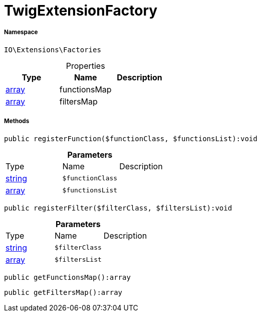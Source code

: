 :table-caption!:
:example-caption!:
:source-highlighter: prettify
:sectids!:
[[io__twigextensionfactory]]
= TwigExtensionFactory





===== Namespace

`IO\Extensions\Factories`





.Properties
|===
|Type |Name |Description

|link:http://php.net/array[array^]
    |functionsMap
    |
|link:http://php.net/array[array^]
    |filtersMap
    |
|===


===== Methods

[source%nowrap, php]
----

public registerFunction($functionClass, $functionsList):void

----









.*Parameters*
|===
|Type |Name |Description
|link:http://php.net/string[string^]
a|`$functionClass`
|

|link:http://php.net/array[array^]
a|`$functionsList`
|
|===


[source%nowrap, php]
----

public registerFilter($filterClass, $filtersList):void

----









.*Parameters*
|===
|Type |Name |Description
|link:http://php.net/string[string^]
a|`$filterClass`
|

|link:http://php.net/array[array^]
a|`$filtersList`
|
|===


[source%nowrap, php]
----

public getFunctionsMap():array

----









[source%nowrap, php]
----

public getFiltersMap():array

----









